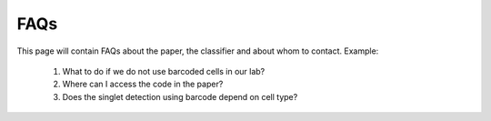 ==============
FAQs
==============
This page will contain FAQs about the paper, the classifier and about whom to contact.
Example:

    1. What to do if we do not use barcoded cells in our lab?
    2. Where can I access the code in the paper?
    3. Does the singlet detection using barcode depend on cell type?

